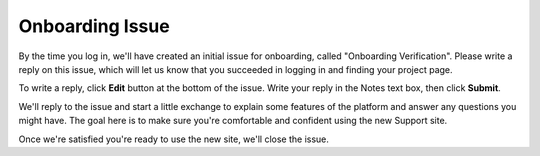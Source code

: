 Onboarding Issue
================

By the time you log in, we'll have created an initial issue for
onboarding, called "Onboarding Verification". Please write a reply on
this issue, which will let us know that you succeeded in logging in and
finding your project page.

To write a reply, click **Edit** button at the bottom of the issue.
Write your reply in the Notes text box, then click **Submit**.

We'll reply to the issue and start a little exchange to explain some
features of the platform and answer any questions you might have. The
goal here is to make sure you're comfortable and confident using the new
Support site.

Once we're satisfied you're ready to use the new site, we'll close the
issue.
